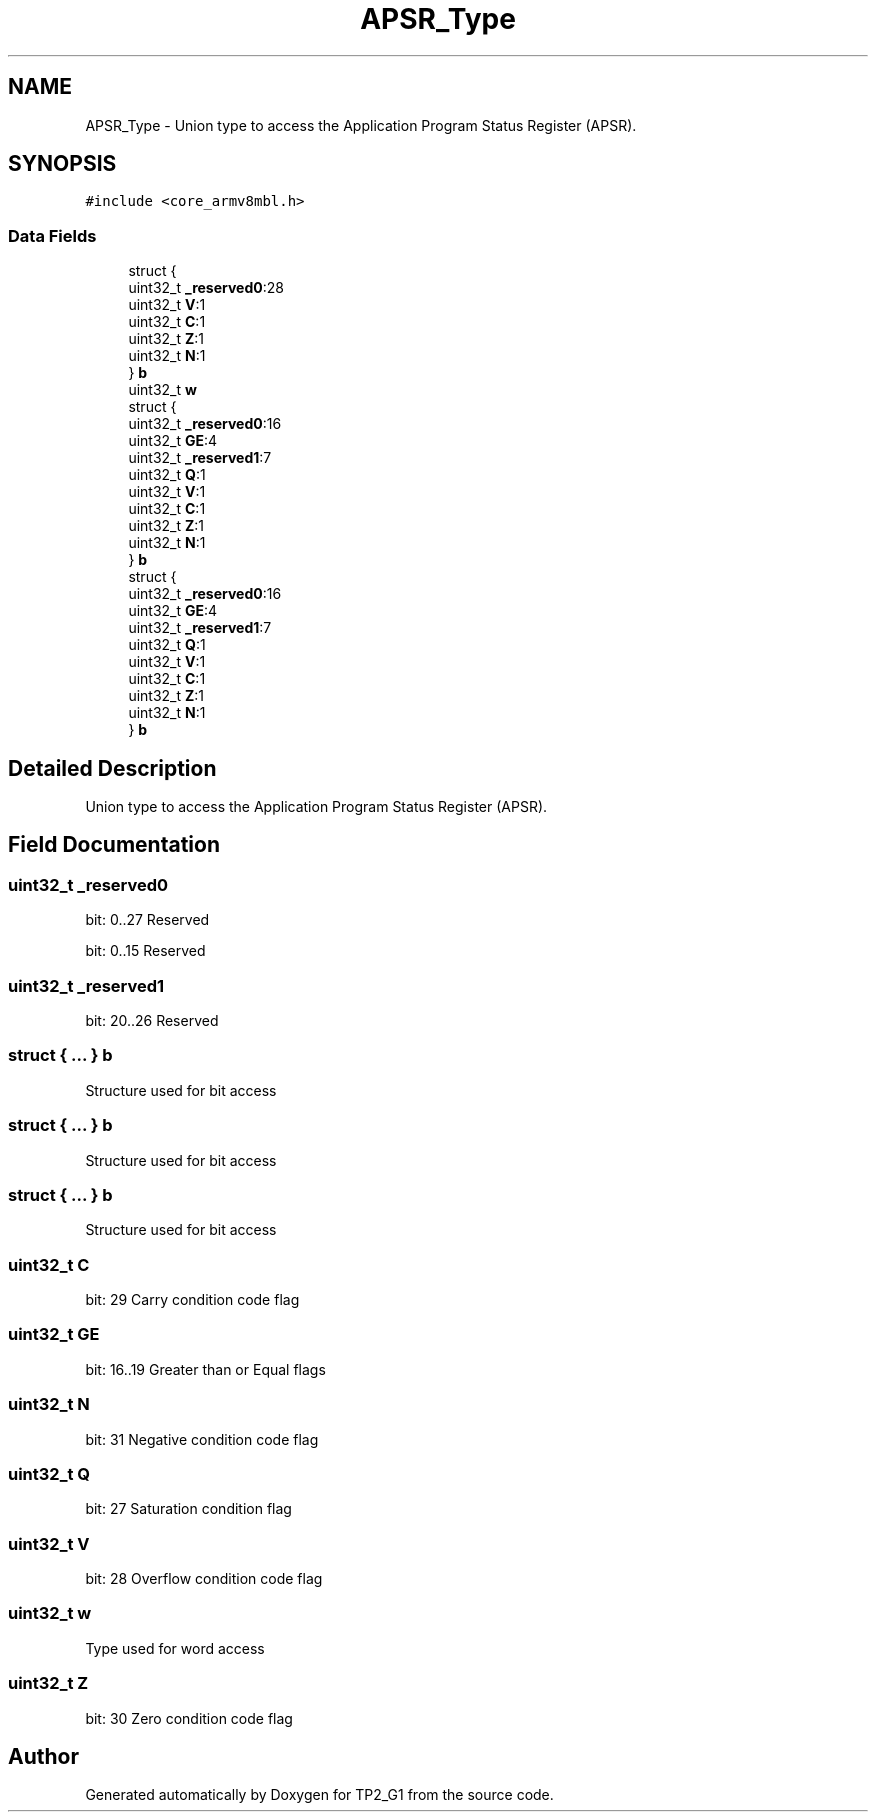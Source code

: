 .TH "APSR_Type" 3 "Mon Sep 13 2021" "TP2_G1" \" -*- nroff -*-
.ad l
.nh
.SH NAME
APSR_Type \- Union type to access the Application Program Status Register (APSR)\&.  

.SH SYNOPSIS
.br
.PP
.PP
\fC#include <core_armv8mbl\&.h>\fP
.SS "Data Fields"

.in +1c
.ti -1c
.RI "struct {"
.br
.ti -1c
.RI "   uint32_t \fB_reserved0\fP:28"
.br
.ti -1c
.RI "   uint32_t \fBV\fP:1"
.br
.ti -1c
.RI "   uint32_t \fBC\fP:1"
.br
.ti -1c
.RI "   uint32_t \fBZ\fP:1"
.br
.ti -1c
.RI "   uint32_t \fBN\fP:1"
.br
.ti -1c
.RI "} \fBb\fP"
.br
.ti -1c
.RI "uint32_t \fBw\fP"
.br
.ti -1c
.RI "struct {"
.br
.ti -1c
.RI "   uint32_t \fB_reserved0\fP:16"
.br
.ti -1c
.RI "   uint32_t \fBGE\fP:4"
.br
.ti -1c
.RI "   uint32_t \fB_reserved1\fP:7"
.br
.ti -1c
.RI "   uint32_t \fBQ\fP:1"
.br
.ti -1c
.RI "   uint32_t \fBV\fP:1"
.br
.ti -1c
.RI "   uint32_t \fBC\fP:1"
.br
.ti -1c
.RI "   uint32_t \fBZ\fP:1"
.br
.ti -1c
.RI "   uint32_t \fBN\fP:1"
.br
.ti -1c
.RI "} \fBb\fP"
.br
.ti -1c
.RI "struct {"
.br
.ti -1c
.RI "   uint32_t \fB_reserved0\fP:16"
.br
.ti -1c
.RI "   uint32_t \fBGE\fP:4"
.br
.ti -1c
.RI "   uint32_t \fB_reserved1\fP:7"
.br
.ti -1c
.RI "   uint32_t \fBQ\fP:1"
.br
.ti -1c
.RI "   uint32_t \fBV\fP:1"
.br
.ti -1c
.RI "   uint32_t \fBC\fP:1"
.br
.ti -1c
.RI "   uint32_t \fBZ\fP:1"
.br
.ti -1c
.RI "   uint32_t \fBN\fP:1"
.br
.ti -1c
.RI "} \fBb\fP"
.br
.in -1c
.SH "Detailed Description"
.PP 
Union type to access the Application Program Status Register (APSR)\&. 
.SH "Field Documentation"
.PP 
.SS "uint32_t _reserved0"
bit: 0\&.\&.27 Reserved
.PP
bit: 0\&.\&.15 Reserved 
.SS "uint32_t _reserved1"
bit: 20\&.\&.26 Reserved 
.SS "struct { \&.\&.\&. }   b"
Structure used for bit access 
.SS "struct { \&.\&.\&. }   b"
Structure used for bit access 
.SS "struct { \&.\&.\&. }   b"
Structure used for bit access 
.SS "uint32_t C"
bit: 29 Carry condition code flag 
.SS "uint32_t GE"
bit: 16\&.\&.19 Greater than or Equal flags 
.SS "uint32_t N"
bit: 31 Negative condition code flag 
.SS "uint32_t Q"
bit: 27 Saturation condition flag 
.SS "uint32_t V"
bit: 28 Overflow condition code flag 
.SS "uint32_t w"
Type used for word access 
.SS "uint32_t Z"
bit: 30 Zero condition code flag 

.SH "Author"
.PP 
Generated automatically by Doxygen for TP2_G1 from the source code\&.
